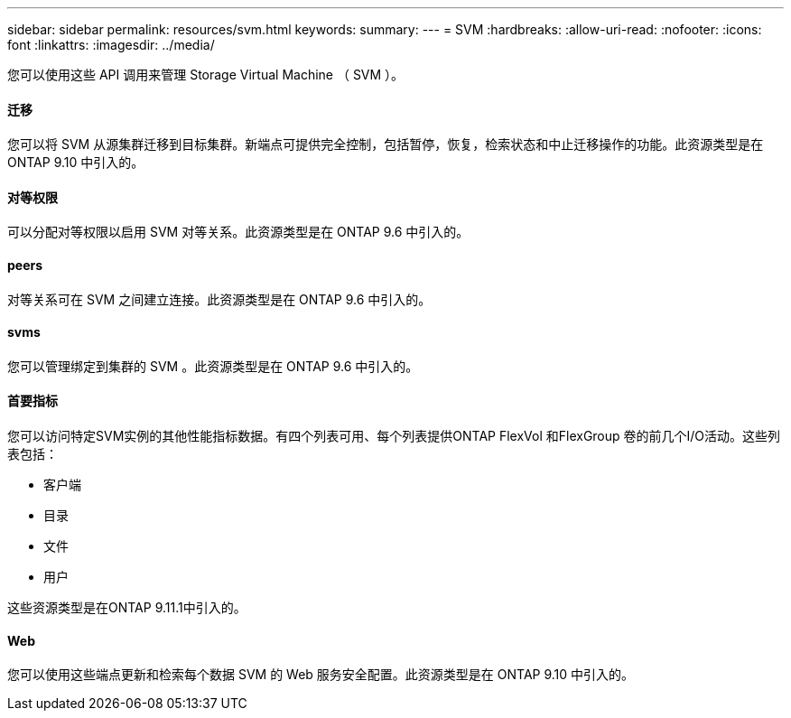 ---
sidebar: sidebar 
permalink: resources/svm.html 
keywords:  
summary:  
---
= SVM
:hardbreaks:
:allow-uri-read: 
:nofooter: 
:icons: font
:linkattrs: 
:imagesdir: ../media/


[role="lead"]
您可以使用这些 API 调用来管理 Storage Virtual Machine （ SVM ）。



==== 迁移

您可以将 SVM 从源集群迁移到目标集群。新端点可提供完全控制，包括暂停，恢复，检索状态和中止迁移操作的功能。此资源类型是在 ONTAP 9.10 中引入的。



==== 对等权限

可以分配对等权限以启用 SVM 对等关系。此资源类型是在 ONTAP 9.6 中引入的。



==== peers

对等关系可在 SVM 之间建立连接。此资源类型是在 ONTAP 9.6 中引入的。



==== svms

您可以管理绑定到集群的 SVM 。此资源类型是在 ONTAP 9.6 中引入的。



==== 首要指标

您可以访问特定SVM实例的其他性能指标数据。有四个列表可用、每个列表提供ONTAP FlexVol 和FlexGroup 卷的前几个I/O活动。这些列表包括：

* 客户端
* 目录
* 文件
* 用户


这些资源类型是在ONTAP 9.11.1中引入的。



==== Web

您可以使用这些端点更新和检索每个数据 SVM 的 Web 服务安全配置。此资源类型是在 ONTAP 9.10 中引入的。
